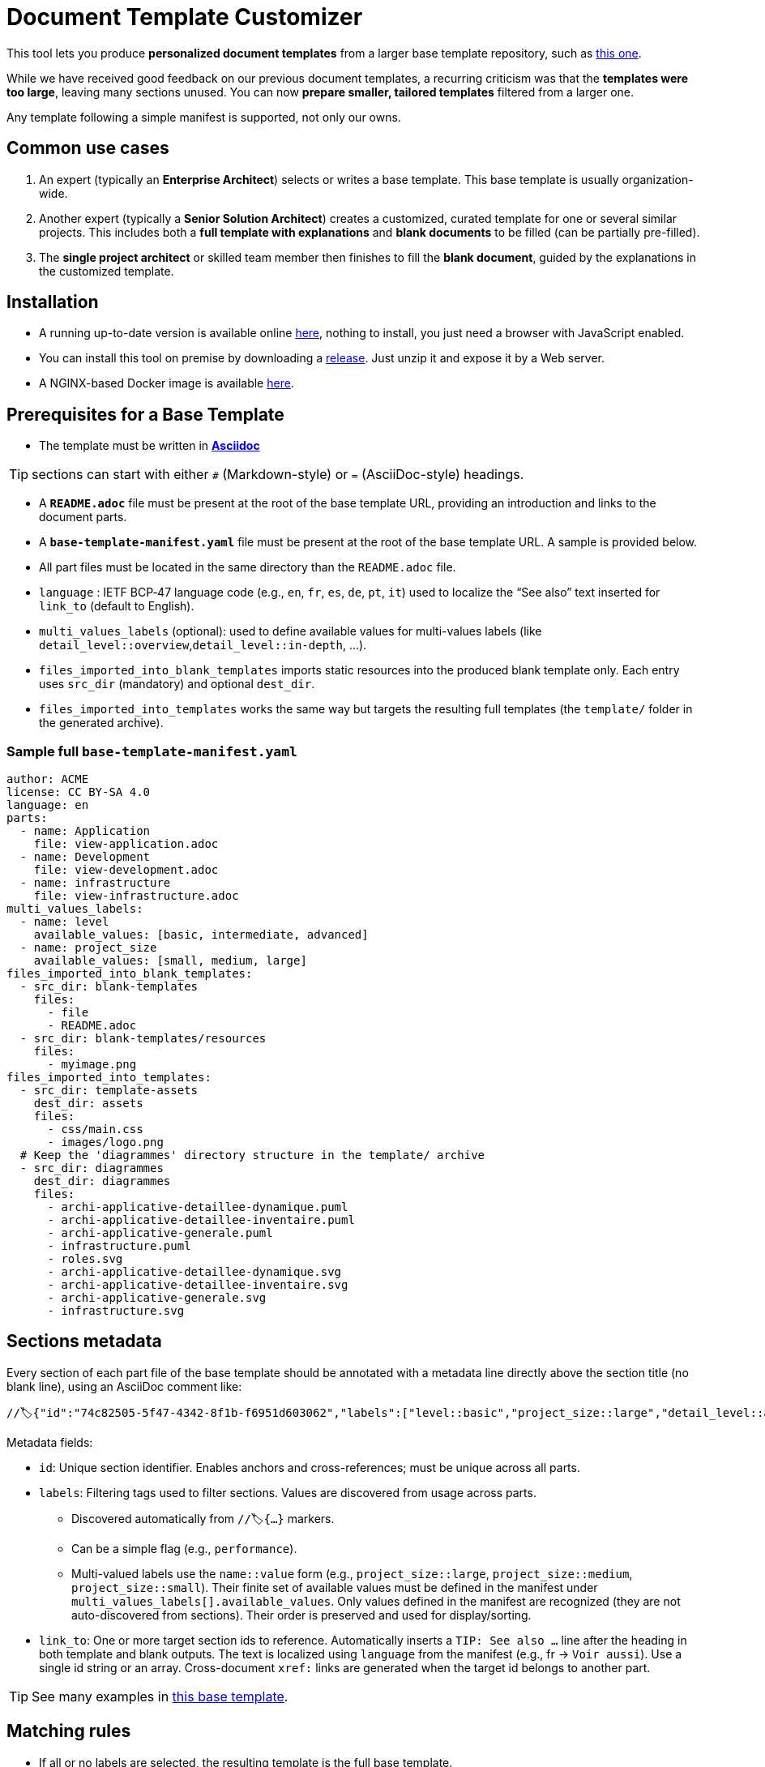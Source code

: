 # Document Template Customizer

This tool lets you produce *personalized document templates* from a larger base template repository, such as https://github.com/bflorat/architecture-document-template[this one].

While we have received good feedback on our previous document templates, a recurring criticism was that the *templates were too large*, leaving many sections unused. You can now *prepare smaller, tailored templates* filtered from a larger one.

Any template following a simple manifest is supported, not only our owns.


## Common use cases

. An expert (typically an *Enterprise Architect*) selects or writes a base template. This base template is usually organization-wide.
. Another expert (typically a *Senior Solution Architect*) creates a customized, curated template for one or several similar projects. This includes both a *full template with explanations* and *blank documents* to be filled (can be partially pre-filled).
. The **single project architect** or skilled team member then finishes to fill the *blank document*, guided by the explanations in the customized template.

## Installation

* A running up-to-date version is available online https://document-template-customizer.florat.net/[here], nothing to install, you just need a browser with JavaScript enabled.

* You can install this tool on premise by downloading a https://github.com/bflorat/document-template-customizer/releases[release]. Just unzip it and expose it by a Web server.

* A NGINX-based Docker image is available https://hub.docker.com/repository/docker/bflorat/document-template-customizer/general[here].

## Prerequisites for a Base Template

* The template must be written in **https://docs.asciidoctor.org/asciidoc/latest/syntax-quick-reference/[Asciidoc]** 

TIP: sections can start with either `#` (Markdown-style) or `=` (AsciiDoc-style) headings.

* A **`README.adoc`** file must be present at the root of the base template URL, providing an introduction and links to the document parts.
* A **`base-template-manifest.yaml`** file must be present at the root of the base template URL. A sample is provided below. 
* All part files must be located in the same directory than the `README.adoc` file.

* `language` : IETF BCP‑47 language code (e.g., `en`, `fr`, `es`, `de`, `pt`, `it`) used to localize the “See also” text inserted for `link_to` (default to English).

* `multi_values_labels` (optional): used to define available values for multi-values labels (like `detail_level::overview`,`detail_level::in-depth`, ...).

* `files_imported_into_blank_templates` imports static resources into the produced blank template only. Each entry uses `src_dir` (mandatory) and optional `dest_dir`.

* `files_imported_into_templates` works the same way but targets the resulting full templates (the `template/` folder in the generated archive).

### Sample full `base-template-manifest.yaml`

```
author: ACME
license: CC BY-SA 4.0
language: en
parts:
  - name: Application
    file: view-application.adoc
  - name: Development
    file: view-development.adoc
  - name: infrastructure
    file: view-infrastructure.adoc
multi_values_labels:
  - name: level
    available_values: [basic, intermediate, advanced]
  - name: project_size
    available_values: [small, medium, large]
files_imported_into_blank_templates:
  - src_dir: blank-templates
    files:
      - file
      - README.adoc
  - src_dir: blank-templates/resources
    files:
      - myimage.png
files_imported_into_templates:
  - src_dir: template-assets
    dest_dir: assets
    files:
      - css/main.css
      - images/logo.png
  # Keep the 'diagrammes' directory structure in the template/ archive
  - src_dir: diagrammes
    dest_dir: diagrammes
    files:
      - archi-applicative-detaillee-dynamique.puml
      - archi-applicative-detaillee-inventaire.puml
      - archi-applicative-generale.puml
      - infrastructure.puml
      - roles.svg
      - archi-applicative-detaillee-dynamique.svg
      - archi-applicative-detaillee-inventaire.svg
      - archi-applicative-generale.svg
      - infrastructure.svg
```

## Sections metadata

Every section of each part file of the base template should be annotated with a metadata line directly above the section title (no blank line), using an AsciiDoc comment like:

```
//🏷{"id":"74c82505-5f47-4342-8f1b-f6951d603062","labels":["level::basic","project_size::large","detail_level::abstract","context"],"link_to":["9352a89a-3f8b-4028-98d5-58fb970e01ef"]}
```

Metadata fields:

* `id`: Unique section identifier. Enables anchors and cross-references; must be unique across all parts.
* `labels`: Filtering tags used to filter sections. Values are discovered from usage across parts.
** Discovered automatically from `//🏷{...}` markers.
** Can be a simple flag (e.g., `performance`).
** Multi-valued labels use the `name::value` form (e.g., `project_size::large`, `project_size::medium`, `project_size::small`). Their finite set of available values must be defined in the manifest under `multi_values_labels[].available_values`. Only values defined in the manifest are recognized (they are not auto-discovered from sections). Their order is preserved and used for display/sorting.
* `link_to`: One or more target section ids to reference. Automatically inserts a `TIP: See also …` line after the heading in both template and blank outputs. The text is localized using `language` from the manifest (e.g., fr → `Voir aussi`). Use a single id string or an array. Cross-document `xref:` links are generated when the target id belongs to another part.

TIP: See many examples in https://github.com/bflorat/architecture-document-template[this base template].


## Matching rules

- If all or no labels are selected, the resulting template is the full base template.
- Level-1 sections (single `#` or `=`) are always kept.

TIP: Example: if the base template owns a section labeled `["foo","bar"]`, this section will be kept only if both `foo` and `bar` are kept selected.

- If a parent section doesn't match, all its subsections are dropped recursively.

- If a parent section matches, each subsection is evaluated and kept only if it matches.

- A section is dropped only if one of its labels is unselected or if its parent section is dropped. A section without any label is kept only if its parent is kept.

TIP: Example: if the base template owns a section labeled `foo` and a subsection labeled `bar` : if `foo` label is selected but not `bar`, only the parent section is kept.

## Blank template content

- The blank template preserves structure (headings, anchors, attributes) and the automatic `TIP: See also …` added by `link_to`.
- Body text is omitted by default. To include pre-filled text in the blank template, wrap it in a `[PRE-FILLED]`.

Example block:

```
[PRE-FILLED]
====
This text will appear in the blank template.
You can write multiple lines here.
====
```

## Tips
* The generated zip contains a `customization-context.yaml` file with the generation date, base template URL, the disabled labels (`disabled_labels`) and dropped sections.
* A base template URL can be pre-filled using the `base_template_url` query param, example: `https://document-template-customizer.florat.net/?base_template_url=https%3A%2F%2Fraw.githubusercontent.com%2Fbflorat%2Fmodele-da%2Frefs%2Fheads%2Fmaster%2F`.


## List of available base templates

TIP: Contact us if you want to be listed here, new base templates contributions welcomed !

[cols="1,3,5,2,6l", options="header"]
|===
|Language |Title |Repository |Open directly | Template URL to use 

|English
|Architecture Document Template
|https://github.com/bflorat/architecture-document-template[Architecture Document Template]
|https://document-template-customizer.florat.net/?base_template_url=https%3A%2F%2Fraw.githubusercontent.com%2Fbflorat%2Farchitecture-document-template%2Frefs%2Fheads%2Fmaster%2F[Click here]
| https://raw.githubusercontent.com/bflorat/architecture-document-template/refs/heads/master/


|French
|Modèle de dossier d'Architecture
|https://github.com/bflorat/modele-da[Modèle de dossier d'Architecture]
|https://document-template-customizer.florat.net/?base_template_url=https%3A%2F%2Fraw.githubusercontent.com%2Fbflorat%2Fmodele-da%2Frefs%2Fheads%2Fmaster%2F[Click here]
| https://raw.githubusercontent.com/bflorat/modele-da/refs/heads/master/
|===
